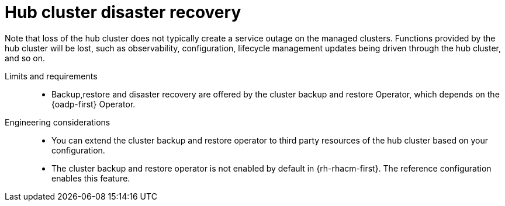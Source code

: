 :_mod-docs-content-type: REFERENCE
[id="telco-hub-hub-disaster-recovery_{context}"]
= Hub cluster disaster recovery

Note that loss of the hub cluster does not typically create a service outage on the managed clusters.
Functions provided by the hub cluster will be lost, such as observability, configuration, lifecycle management updates being driven through the hub cluster, and so on.

Limits and requirements::

* Backup,restore and disaster recovery are offered by the cluster backup and restore Operator, which depends on the {oadp-first} Operator.

Engineering considerations::

* You can extend the cluster backup and restore operator to third party resources of the hub cluster based on your configuration.
* The cluster backup and restore operator is not enabled by default in {rh-rhacm-first}.
The reference configuration enables this feature.